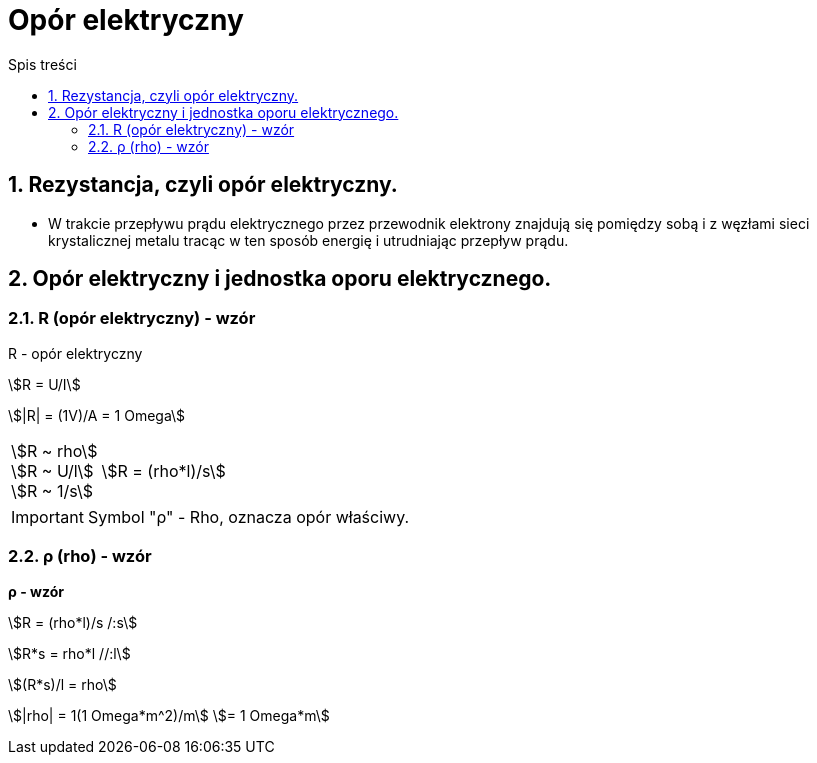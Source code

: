 = Opór elektryczny
:toc:
:toc-title: Spis treści
:sectnums:
:icons: font
:stem:
ifdef::env-github[]
:tip-caption: :bulb:
:note-caption: :information_source:
:important-caption: :heavy_exclamation_mark:
:caution-caption: :fire:
:warning-caption: :warning:
endif::[]

== Rezystancja, czyli opór elektryczny.
* W trakcie przepływu prądu elektrycznego przez przewodnik elektrony znajdują się pomiędzy sobą i z węzłami sieci krystalicznej metalu tracąc w ten sposób energię i utrudniając przepływ prądu.

== Opór elektryczny i jednostka oporu elektrycznego.

=== R (opór elektryczny) - wzór

====
R - opór elektryczny

stem:[R = U/I]

stem:[|R| = (1V)/A = 1 Omega]
====

[cols="1,.^2"]
|===
|stem:[R ~ rho] +
 stem:[R ~ U/l] + 
 stem:[R ~ 1/s] | stem:[R = (rho*l)/s]
|=== 

IMPORTANT: Symbol "ρ" - Rho, oznacza opór właściwy.

=== ρ (rho) - wzór

====
*ρ - wzór*

stem:[R = (rho*l)/s /:s]

stem:[R*s = rho*l //:l]

stem:[(R*s)/l = rho]

stem:[|rho| = 1(1 Omega*m^2)/m]
stem:[= 1 Omega*m]
====
